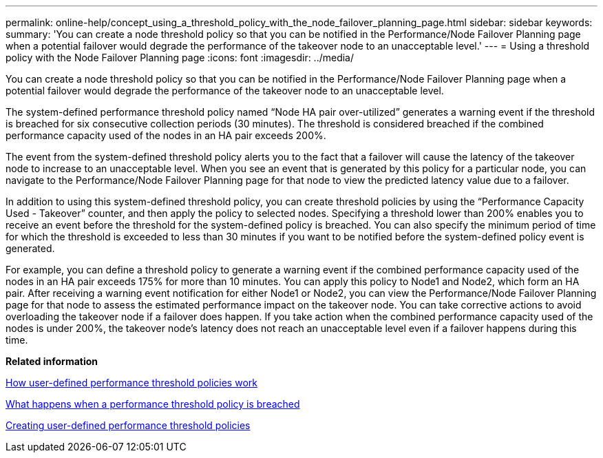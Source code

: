 ---
permalink: online-help/concept_using_a_threshold_policy_with_the_node_failover_planning_page.html
sidebar: sidebar
keywords: 
summary: 'You can create a node threshold policy so that you can be notified in the Performance/Node Failover Planning page when a potential failover would degrade the performance of the takeover node to an unacceptable level.'
---
= Using a threshold policy with the Node Failover Planning page
:icons: font
:imagesdir: ../media/

[.lead]
You can create a node threshold policy so that you can be notified in the Performance/Node Failover Planning page when a potential failover would degrade the performance of the takeover node to an unacceptable level.

The system-defined performance threshold policy named "`Node HA pair over-utilized`" generates a warning event if the threshold is breached for six consecutive collection periods (30 minutes). The threshold is considered breached if the combined performance capacity used of the nodes in an HA pair exceeds 200%.

The event from the system-defined threshold policy alerts you to the fact that a failover will cause the latency of the takeover node to increase to an unacceptable level. When you see an event that is generated by this policy for a particular node, you can navigate to the Performance/Node Failover Planning page for that node to view the predicted latency value due to a failover.

In addition to using this system-defined threshold policy, you can create threshold policies by using the "`Performance Capacity Used - Takeover`" counter, and then apply the policy to selected nodes. Specifying a threshold lower than 200% enables you to receive an event before the threshold for the system-defined policy is breached. You can also specify the minimum period of time for which the threshold is exceeded to less than 30 minutes if you want to be notified before the system-defined policy event is generated.

For example, you can define a threshold policy to generate a warning event if the combined performance capacity used of the nodes in an HA pair exceeds 175% for more than 10 minutes. You can apply this policy to Node1 and Node2, which form an HA pair. After receiving a warning event notification for either Node1 or Node2, you can view the Performance/Node Failover Planning page for that node to assess the estimated performance impact on the takeover node. You can take corrective actions to avoid overloading the takeover node if a failover does happen. If you take action when the combined performance capacity used of the nodes is under 200%, the takeover node's latency does not reach an unacceptable level even if a failover happens during this time.

*Related information*

xref:concept_how_user_defined_performance_threshold_policies_work_opm.adoc[How user-defined performance threshold policies work]

xref:concept_what_happens_when_a_performance_threshold_policy_is_breached_opm.adoc[What happens when a performance threshold policy is breached]

xref:task_creating_user_defined_performance_threshold_policies.adoc[Creating user-defined performance threshold policies]
